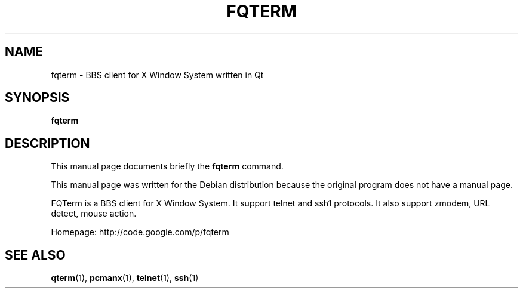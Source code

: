 .\" This file is distributed under the same license as the qterm
.\" package.
.\" Copyright (C) LI Daobing <lidaobing@gmail.com>, 2008.
.\"
.TH "FQTERM" 1 "2008-10-13" "" ""
.SH NAME
fqterm \- BBS client for X Window System written in Qt

.SH "SYNOPSIS"
.B fqterm

.SH "DESCRIPTION"

.PP
This manual page documents briefly the \fBfqterm\fR command.

.PP
This manual page was written for the Debian distribution because the
original program does not have a manual page.

.PP
FQTerm is a BBS client for X Window System. It support telnet and ssh1
protocols. It also support zmodem, URL detect, mouse action.

.PP
Homepage: http://code.google.com/p/fqterm

.SH "SEE ALSO"
.BR qterm (1),
.BR pcmanx (1),
.BR telnet (1),
.BR ssh (1)
